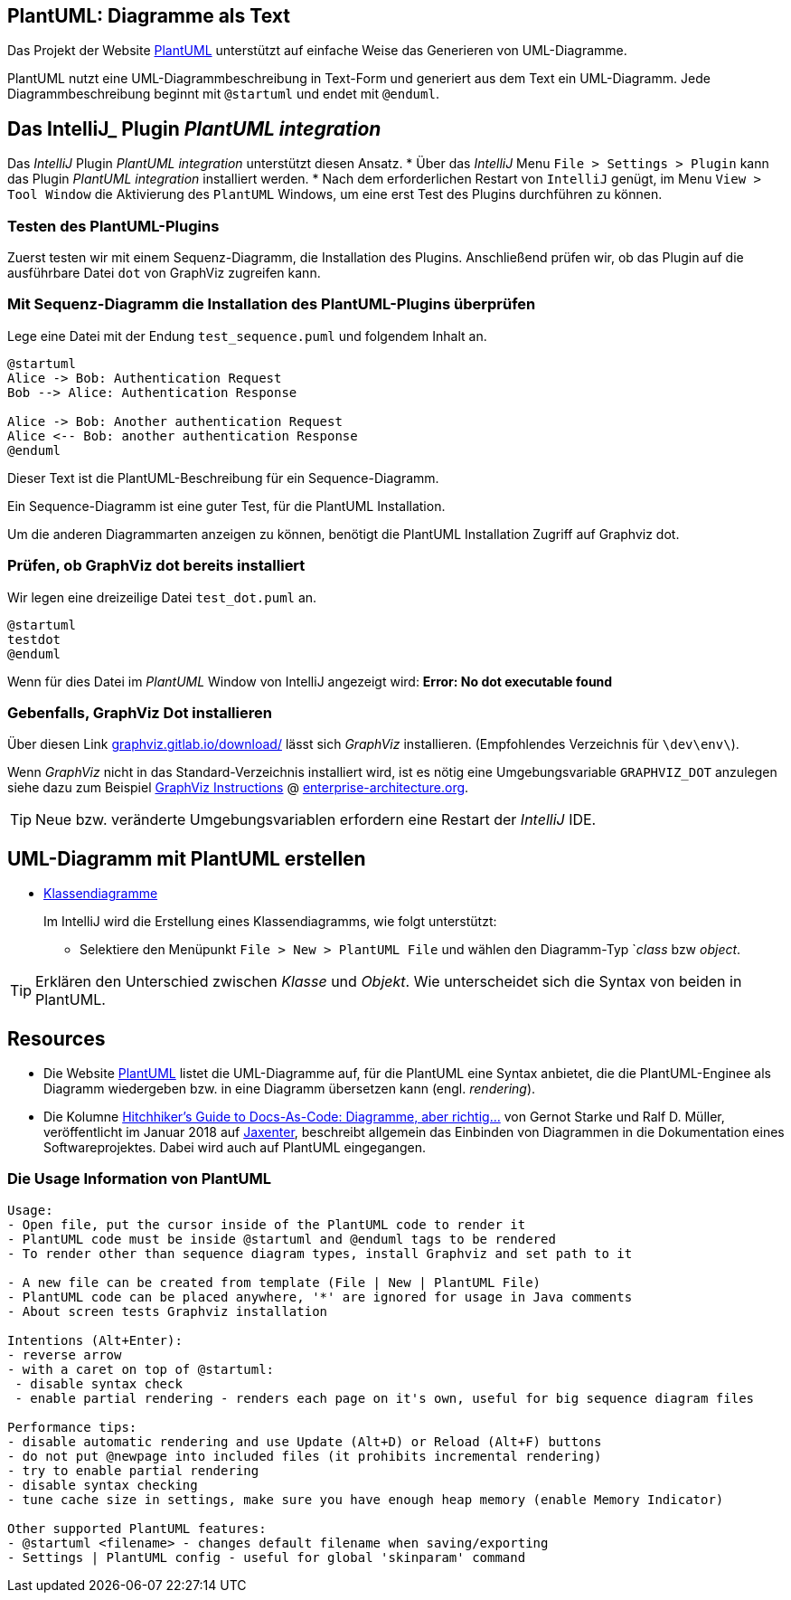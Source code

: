 == PlantUML: Diagramme als Text

Das Projekt der Website link:http://plantuml.com/de/[PlantUML] unterstützt
auf einfache Weise das Generieren von UML-Diagramme.

PlantUML nutzt eine UML-Diagrammbeschreibung in Text-Form
und generiert aus dem Text ein UML-Diagramm.
Jede Diagrammbeschreibung beginnt mit `@startuml` und
endet mit `@enduml`.


== Das IntelliJ_ Plugin _PlantUML integration_
Das _IntelliJ_ Plugin _PlantUML integration_ unterstützt
diesen Ansatz.
* Über das _IntelliJ_ Menu `File > Settings > Plugin` kann
  das Plugin _PlantUML integration_ installiert werden.
* Nach dem erforderlichen Restart von `IntelliJ` genügt,
  im Menu `View > Tool Window` die Aktivierung des
  `PlantUML` Windows, um eine erst Test des Plugins
  durchführen zu können.

=== Testen des PlantUML-Plugins

Zuerst testen wir mit einem Sequenz-Diagramm, die
Installation des Plugins. Anschließend prüfen wir,
ob das Plugin auf die ausführbare Datei `dot`
von GraphViz zugreifen kann.

=== Mit Sequenz-Diagramm die Installation des PlantUML-Plugins überprüfen

Lege eine Datei mit der Endung `test_sequence.puml` und
folgendem Inhalt an.

[source, plantUML]
----
@startuml
Alice -> Bob: Authentication Request
Bob --> Alice: Authentication Response

Alice -> Bob: Another authentication Request
Alice <-- Bob: another authentication Response
@enduml
----

Dieser Text ist die PlantUML-Beschreibung für ein Sequence-Diagramm.

Ein Sequence-Diagramm ist eine guter Test, für die PlantUML Installation.

Um die anderen Diagrammarten anzeigen zu können, benötigt die PlantUML Installation
Zugriff auf Graphviz dot.


=== Prüfen, ob GraphViz dot bereits installiert

Wir legen eine dreizeilige Datei `test_dot.puml` an.

[source, PlantUML]
@startuml
testdot
@enduml

Wenn für dies Datei im _PlantUML_ Window von IntelliJ
angezeigt wird: *Error: No dot executable found*

=== Gebenfalls, GraphViz Dot installieren

Über diesen Link link:https://graphviz.gitlab.io/download/[graphviz.gitlab.io/download/] lässt
sich _GraphViz_ installieren. (Empfohlendes Verzeichnis für `\dev\env\`).

Wenn _GraphViz_ nicht in das Standard-Verzeichnis installiert wird,
ist es nötig eine Umgebungsvariable `GRAPHVIZ_DOT` anzulegen
siehe dazu zum Beispiel
link:https://enterprise-architecture.org/downloads?id=208[GraphViz Instructions]
@ link:https://enterprise-architecture.org/downloads?id=208[enterprise-architecture.org].

TIP: Neue bzw. veränderte Umgebungsvariablen erfordern eine Restart
     der _IntelliJ_ IDE.


== UML-Diagramm mit PlantUML erstellen

* link:http://plantuml.com/de/class-diagram[Klassendiagramme]
+
Im IntelliJ wird die Erstellung eines Klassendiagramms, wie folgt unterstützt:

**  Selektiere den Menüpunkt `File > New > PlantUML File`
    und wählen den Diagramm-Typ `_class_  bzw _object_.


[TIP]
====
Erklären den Unterschied zwischen _Klasse_ und _Objekt_.
Wie unterscheidet sich die Syntax von beiden in PlantUML.
====

== Resources
 * Die Website link:http://plantuml.com/de/[PlantUML] listet die UML-Diagramme auf,
   für die PlantUML eine Syntax anbietet, die die PlantUML-Enginee als Diagramm
   wiedergeben bzw. in eine Diagramm übersetzen kann  (engl. _rendering_).

 * Die  Kolumne
   link:https://jaxenter.de/hitchhikers-guide-docs-code-diagramme-66357[Hitchhiker’s Guide to Docs-As-Code: Diagramme, aber richtig…]
   von  Gernot Starke und Ralf D. Müller, veröffentlicht im Januar 2018 auf link:https://jaxenter.de/[Jaxenter],
   beschreibt allgemein das Einbinden von Diagrammen in die Dokumentation eines Softwareprojektes.
   Dabei wird auch auf PlantUML eingegangen.


=== Die Usage Information von PlantUML


[source]
----
Usage:
- Open file, put the cursor inside of the PlantUML code to render it
- PlantUML code must be inside @startuml and @enduml tags to be rendered
- To render other than sequence diagram types, install Graphviz and set path to it

- A new file can be created from template (File | New | PlantUML File)
- PlantUML code can be placed anywhere, '*' are ignored for usage in Java comments
- About screen tests Graphviz installation

Intentions (Alt+Enter):
- reverse arrow
- with a caret on top of @startuml:
 - disable syntax check
 - enable partial rendering - renders each page on it's own, useful for big sequence diagram files

Performance tips:
- disable automatic rendering and use Update (Alt+D) or Reload (Alt+F) buttons
- do not put @newpage into included files (it prohibits incremental rendering)
- try to enable partial rendering
- disable syntax checking
- tune cache size in settings, make sure you have enough heap memory (enable Memory Indicator)

Other supported PlantUML features:
- @startuml <filename> - changes default filename when saving/exporting
- Settings | PlantUML config - useful for global 'skinparam' command
----










